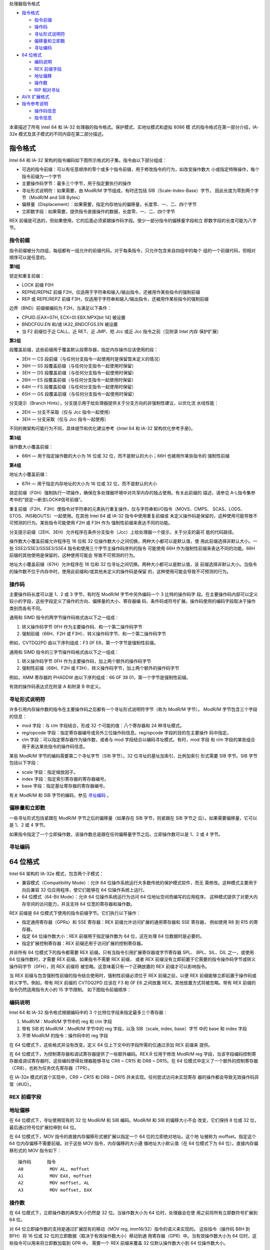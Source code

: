 处理器指令格式

* `指令格式`_

  * `指令前缀`_
  * `操作码`_
  * `寻址形式说明符`_
  * `偏移量和立即数`_
  * `寻址编码`_

* `64 位格式`_

  * `编码说明`_
  * `REX 前缀字段`_
  * `地址偏移`_
  * `操作数`_
  * `RIP 相对寻址`_

* `AVX 扩展格式`_

* `指令参考说明`_

  * `操作码信息`_
  * `指令信息`_

本章描述了所有 Intel 64 和 IA-32 处理器的指令格式。保护模式、实地址模式和虚拟 8086 模
式的指令格式在第一部分介绍，IA-32e 模式及其子模式的不同内容在第二部分描述。

指令格式
=========

Intel 64 和 IA-32 架构的指令编码如下图所示格式的子集。指令由以下部分组成：

* 可选的指令前缀：可以有任意顺序的零个或多个指令前缀，用于修改指令的行为，如改变操作数大
  小或指定特殊操作，每个指令前缀为一个字节
* 主要操作码字节：最多三个字节，用于指定要执行的操作
* 寻址形式说明符：如果需要，由 ModR/M 字节组成，有时还包括 SIB（Scale-Index-Base）字节，
  因此长度为零到两个字节（ModR/M and SIB Bytes）
* 偏移量（Displacement）：如果需要，指定内存地址的偏移量，长度零、一、二、四个字节
* 立即数字段：如果需要，提供指令直接操作的数据，长度零、一、二、四个字节

.. image:: image/insformat.png
    :width: 70%

REX 前缀是可选的，但如果使用，它的后面必须紧跟操作码字段。很少一部分指令的偏移量字段和立
即数字段的长度可能为八字节。

指令前缀
---------

指令前缀被分为四组，每组都有一组允许的前缀代码。对于每条指令，只允许包含来自四组中的每个
组的一个前缀代码，但相对顺序可以是任意的。

**第1组**

锁定和重复前缀：

* LOCK 前缀 F0H
* REPNE/REPNZ 前缀 F2H，仅适用于字符串和输入/输出指令，还被用作某些指令的强制前缀
* REP 或 REPE/REPZ 前缀 F3H，仅适用于字符串和输入/输出指令，还被用作某些指令的强制前缀

边界（BND）前缀被编码为 F2H，当满足以下条件：

* CPUID.(EAX=07H, ECX=0):EBX.MPX[bit 14] 被设置
* BNDCFGU.EN 和/或 IA32_BNDCFGS.EN 被设置
* 当 F2 前缀位于近 CALL、近 RET、近 JMP、短 Jcc 或近 Jcc 指令之前（见附录 Intel 内存
  保护扩展）

**第2组**

段覆盖前缀，这些前缀用于覆盖默认段寄存器，指定内存操作应该使用的段：

* 2EH — CS 段前缀（与任何分支指令一起使用时是保留暂未定义的情况）
* 36H — SS 段覆盖前缀（与任何分支指令一起使用时保留）
* 3EH — DS 段覆盖前缀（与任何分支指令一起使用时保留）
* 26H — ES 段覆盖前缀（与任何分支指令一起使用时保留）
* 64H — FS 段覆盖前缀（与任何分支指令一起使用时保留）
* 65H — GS 段覆盖前缀（与任何分支指令一起使用时保留）

分支提示（Branch Hints），分支提示用于给处理器提供关于分支方向的非强制性建议，以优化流
水线性能：

* 2EH — 分支不采取（仅与 Jcc 指令一起使用）
* 3EH — 分支采取（仅与 Jcc 指令一起使用）

不同的微架构可能行为不同，具体细节和优化建议参考《Intel 64 和 IA-32 架构优化参考手册》。

**第3组**

操作数大小覆盖前缀：

* 66H — 用于指定操作数的大小为 16 位或 32 位，而不是默认的大小；66H 也被用作某些指令的
  强制性前缀

**第4组**

地址大小覆盖前缀：

* 67H — 用于指定内存地址的大小为 16 位或 32 位，而不是默认的大小

锁定前缀（F0H）强制执行一项操作，确保在多处理器环境中对共享内存的独占使用。有关此前缀的
描述，请参见 A-L指令集参考中的“锁定—断言LOCK#信号前缀”。

重复前缀（F2H、F3H）使指令对字符串的元素执行重复操作，仅与字符串和I/O指令（MOVS、CMPS、
SCAS、LODS、STOS、INS和OUTS）一起使用。在其他 Intel 64 或 IA-32 指令中使用重复前缀或
未定义操作码是保留的，这种使用可能导致不可预测的行为。某些指令可能使用 F2H 或 F3H 作为
强制性前缀来表达不同的功能。

分支提示前缀（2EH、3EH）允许程序在条件分支指令（Jcc）上给处理器一个提示，关于分支的最可
能的代码路径。

操作数大小覆盖前缀允许程序在 16 位和 32 位操作数大小之间切换。两种大小都可以是默认值，使
用此前缀选择非默认大小。一些 SSE2/SSE3/SSSE3/SSE4 指令和使用三个字节主操作码序列的指令
可能使用 66H 作为强制性前缀来表达不同的功能。66H 前缀的其他使用是保留的，这种使用可能会
导致不可预测的行为。

地址大小覆盖前缀（67H）允许程序在 16 位和 32 位寻址之间切换。两种大小都可以是默认值，该
前缀选择非默认大小。当指令的操作数不位于内存中时，使用此前缀和/或其他未定义的操作码是保留
的，这种使用可能会导致不可预测的行为。

操作码
-------

主要操作码长度可以是 1、2 或 3 字节，有时在 ModR/M 字节中另外编码一个 3 比特的操作码字
段。在主要操作码内部可以定义较小的字段，这些字段定义了操作的方向、偏移量的大小、寄存器编
码、条件码或符号扩展。操作码使用的编码字段取决于操作类别而各有不同。

通用和 SIMD 指令的两字节操作码格式由以下之一组成：

1. 转义操作码字节 0FH 作为主要操作码、和一个第二操作码字节
2. 强制前缀（66H、F2H 或 F3H）、转义操作码字节、和一个第二操作码字节

例如，CVTDQ2PD 由以下序列组成：F3 0F E6，第一个字节是强制性前缀。

通用和 SIMD 指令的三字节操作码格式由以下之一组成：

1. 转义操作码字节 0FH 作为主要操作码，加上两个额外的操作码字节
2. 强制性前缀（66H、F2H 或 F3H）、转义操作码字节，加上两个额外的操作码字节

例如，XMM 寄存器的 PHADDW 由以下序列组成：66 0F 38 01，第一个字节是强制性前缀。

有效的操作码表达式在附录 A 和附录 B 中定义。

寻址形式说明符
--------------

许多引用内存操作数的指令在主要操作码之后都有一个寻址形式说明符字节（称为 ModR/M 字节）。
ModR/M 字节包含三个字段的信息：

* mod 字段：与 r/m 字段结合，形成 32 个可能的值：八个寄存器和 24 种寻址模式。
* reg/opcode 字段：指定寄存器编号或另外三位操作码信息。reg/opcode 字段的目的在主要操作
  码中指定。
* r/m 字段：可以指定寄存器作为操作数，或者与 mod 字段结合以编码寻址模式。有时，mod 字段
  和 r/m 字段的某些组合用于表达某些指令的操作码信息。

某些 ModR/M 字节的编码需要第二个寻址字节（SIB 字节）。32 位寻址的基址加索引、比例加索引
形式需要 SIB 字节。SIB 字节包括以下字段：

* scale 字段：指定缩放因子。
* index 字段：指定索引寄存器的寄存器编号。
* base 字段：指定基址寄存器的寄存器编号。

有关 ModR/M 和 SIB 字节的编码，参见 `寻址编码`_ 。

偏移量和立即数
--------------

一些寻址形式包括紧跟在 ModR/M 字节之后的偏移量（如果存在 SIB 字节，则紧跟在 SIB 字节之
后）。如果需要偏移量，它可以是 1、2 或 4 字节。

如果指令指定了一个立即操作数，该操作数总是跟在任何偏移量字节之后。立即操作数可以是 1、2
或 4 字节。

寻址编码
--------

64 位格式
==========

Intel 64 架构的 IA-32e 模式，包含两个子模式：

* 兼容模式（Compatibility Mode）：允许 64 位操作系统运行大多数传统的保护模式软件，而无
  需修改。这种模式主要用于向后兼容 32 位应用程序，使它们能够在 64 位操作系统上运行。
* 64 位模式（64-Bit Mode）：允许 64 位操作系统运行为访问 64 位地址空间而编写的应用程序。
  这种模式提供了对更大内存空间的访问能力，并且支持 64 位宽的寄存器和操作数。

REX 前缀是 64 位模式下使用的指令前缀字节。它们执行以下操作：

* 指定通用寄存器（GPRs）和 SSE 寄存器：REX 前缀允许访问扩展的通用寄存器和 SSE 寄存器，
  例如使用 R8 到 R15 的寄存器。
* 指定 64 位操作数大小：REX 前缀用于指定操作数为 64 位，这在处理 64 位数据时是必要的。
* 指定扩展控制寄存器：REX 前缀还用于访问扩展的控制寄存器。

并非所有 64 位模式下的指令都需要 REX 前缀。只有当指令引用扩展寄存器或字节寄存器 SPL、
BPL、SIL、DIL 之一，或使用 64 位操作数时，才需要 REX 前缀。如果指令不需要 REX 前缀，
或者 REX 前缀没有立即前置于它需要的指令操作码字节或转义操作码字节（0FH），则 REX 前缀将
被忽略。这意味着只有一个正确放置的 REX 前缀才可以影响指令。

当 REX 前缀与包含强制性前缀的指令结合使用时，强制性前缀必须位于 REX 前缀之前，以便 REX
前缀能够立即前置于操作码或转义字节。例如，带有 REX 前缀的 CVTDQ2PD 应该在 F3 和 0F E6
之间放置 REX。其他放置方式将被忽略。带有 REX 前缀的指令仍然适用指令大小的 15 字节限制。
如下图指令前缀顺序：

.. image:: image/prefixorder.png
    :width: 70%

编码说明
--------

Intel 64 和 IA-32 指令格式根据编码中的 3 个比特位字段来指定最多三个寄存器：

1. ModR/M：ModR/M 字节中的 reg 和 r/m 字段
2. 带有 SIB 的 ModR/M：ModR/M 字节中的 reg 字段，以及 SIB（scale, index, base）字节
   中的 base 和 index 字段
3. 不带 ModR/M 的指令：操作码中的 reg 字段

在 64 位模式下，这些格式并没有改变。定义 64 位上下文中的字段所需的位通过添加 REX 前缀来
提供。

在 64 位模式下，为控制寄存器和调试寄存器提供了一些额外编码。REX.R 位用于修改 ModR/M reg
字段，当该字段编码控制寄存器或调试寄存器时。这些编码使得处理器能够寻址 CR8 ~ CR15 和
DR8 ~ DR15。在 64 位模式中定义了一个额外的控制寄存器（CR8），也称为任务优先寄存器（TPR）。

在 IA-32e 模式的首个实现中，CR9 ~ CR15 和 DR8 ~ DR15 并未实现。任何尝试访问未实现寄存
器的操作都会导致无效操作码异常（#UD）。

REX 前缀字段
------------

地址偏移
---------

在 64 位模式下，寻址使用现有的 32 位 ModR/M 和 SIB 编码。ModR/M 和 SIB 的偏移大小不会
改变，它们保持 8 位或 32 位，最后通过符号位扩展拉伸到 64 位。

在 64 位模式下，MOV 指令的直接内存偏移形式被扩展以指定一个 64 位的立即绝对地址。这个地
址被称为 moffset。指定这个 64 位内存偏移不需要前缀。对于这些 MOV 指令，内存偏移的大小遵
循地址大小默认值（在 64 位模式下为 64 位）。直接内存偏移形式的 MOV 指令如下： ::

    操作码      指令
    A0          MOV AL, moffset
    A1          MOV EAX, moffset
    A2          MOV moffset, AL
    A3          MOV moffset, EAX

操作数
-------

在 64 位模式下，立即操作数的典型大小仍然是 32 位。当操作数大小为 64 位时，处理器会在使
用之前将所有立即数符号扩展到 64 位。

对 64 位立即操作数的支持是通过扩展现有的移动（MOV reg, imm16/32）指令的语义来实现的。
这些指令（操作码 B8H 到 BFH）将 16 位或 32 位的立即数据（取决于有效操作数大小）移动到通
用寄存器（GPR）中。当有效操作数大小为 64 位时，这些指令可以用来将立即数加载到 GPR 中。
需要一个 REX 前缀来覆盖 32 位默认操作数大小到 64 位操作数大小。

例如： ::

    48 B8 8877665544332211 MOV RAX,1122334455667788H

在 64 位模式下，有两组指令默认操作数大小为 64 位（不需要 REX 前缀来指定此操作数大小）。
这些指令包括：

1. 近分支（Near branches）：这些是跳转指令，它们在代码中跳转到距离当前位置较近的位置。
   在 64 位模式下，这些分支指令的默认目标地址是 64 位的，因此不需要额外的前缀来指定操作
   数大小。
2. 除了远分支外的所有隐式引用 RSP 的指令，：这包括如 PUSH、POP、CALL 和 RET 等指令，它
   们操作栈指针 RSP。在 64 位模式下，这些指令默认使用 64 位的栈指针，因此也不需要 REX
   前缀。

RIP 相对寻址
------------

在 64 位模式下，实现了一种新的寻址形式，即 RIP 相对寻址（相对于指令指针）。有效地址是通
过将偏移添加到下一条指令的 64 位 RIP 上形成的。

在 IA-32 架构和兼容模式中，只有控制权转移指令才能使用相对于指令指针的寻址。在 64 位模式
下，使用 ModR/M 寻址的指令可以使用 RIP 相对寻址。没有 RIP 相对寻址，所有 ModR/M 模式都
相对于零寻址内存。

RIP 相对寻址允许特定的 ModR/M 模式使用带符号的 32 位偏移相对于 64 位 RIP 寻址内存。这
提供了从 RIP 起 ±2GB 的偏移范围。下图显示了 RIP 相对寻址的 ModR/M 和 SIB 编码。在当前
的 ModR/M 和 SIB 编码中，存在 32 位偏移寻址的冗余形式。有一个 ModR/M 编码，并且有多个
SIB 编码。RIP 相对寻址使用冗余形式编码。在 64 位模式下，ModR/M Disp32（32 位偏移）编码
被重新定义为 RIP+Disp32 而不是单纯的偏移。

.. image:: image/ripaddressing.png
    :width: 80%

RIP 相对寻址的 ModR/M 编码不依赖于前缀的使用。具体来说，用于选择 RIP 相对寻址的 r/m 位
字段编码 101B（用于选择 RIP 相对寻址）不受 REX 前缀的影响。例如，选择 R13（REX.B = 1,
r/m = 101B）时，mod = 00B 仍然会产生 RIP 相对寻址。REX.B 的 4 位 r/m 字段与 ModR/M
结合使用时，并没有完全解码。为了在没有偏移的情况下寻址 R13，软件必须使用零字节偏移编码
R13 + 0。

RIP 相对寻址是由 64 位模式启用的，而不是由 64 位地址大小启用的。使用地址大小前缀不会禁
用 RIP 相对寻址。地址大小前缀的作用是将计算出的有效地址截断并零扩展到 32 位。

AVX 扩展格式
============

指令参考说明
============

在指令参考手册中，对于每条指令，描述了每个操作数组合。还提供了指令及其操作数、操作说明、
指令对 EFLAGS寄存器中标志的影响、以及可能产生的异常等描述信息。

以下是指令参考信息的格式示例：

.. image:: image/insinfofmt.png
    :width: 90%

其中包括六部分信息：

1. 操作码（Opcode）
2. 指令（Instruction）
3. 操作数编码（Op/En）
4. 64/32位模式（64/32-bit Mode）
5. CPUID特性标志
6. 描述

操作数编码的示例如下：

.. image:: image/operandencode.png
    :width: 90%

然后，会列出每个指令的多个信息说明部分：

1. 描述说明
2. 操作说明
3. 内联汇编说明
4. 影响的标志位
5. 影响的 FPU 标志位
6. 不同模式下的异常
7. 浮点异常说明
8. SIMD 浮点异常说明

操作码信息
----------

在指令参考手册中，“操作码（Opcode）” 列显示了每种形式的指令产生的对象代码。代码尽可能地
以十六进制字节的形式给出，与它们在内存中出现的顺序相同。而非十六进制字节条目的定义如下：

**NP**
    表示不允许在指令中使用 66/F2/F3 前缀（超出指令操作码已经包含的部分）。如果这样使用
    将导致无效操作码异常（#UD）或编码为不同指令。
**NFx**
    表示不允许在指令中使用 F2/F3 前缀（超出指令操作码已经包含的部分）。如果这样使用将导
    致无效操作码异常（#UD）或编码为不同指令。
**REX.W**
    表示使用影响操作数大小或指令语义的 REX 前缀。REX 前缀和其他可选/强制性指令前缀的顺
    序在前面已讨论。注意，提升传统指令到 64 位行为的 REX 前缀在操作码列中没有明确列出。
**/digit**
    0 到 7 之间的数字表示指令的 ModR/M 字节仅使用 r/m 操作数。reg 字段包含的数字为指令
    操作码提供了扩展。
**/r**
    表示指令的 ModR/M 字节包含寄存器操作数和 r/m 操作数。
**cb, cw, cd, cp, co, ct**
    1 字节（cb）、2 字节（cw）、4 字节（cd）、6 字节（cp）、8 字节（co）或 10 字节
    （ct）值跟在操作码之后。这个值用于指定代码偏移，并可能为代码段寄存器指定一个新值。
**ib, iw, id, io**
    1 字节（ib）、2 字节（iw）、4 字节（id）或 8 字节（io）的立即操作数跟随操作码、ModR/M
    字节或 SIB 字节。操作码决定操作数是否为有符号值。所有字、双字和四字都以低序字节优先
    给出。
**+rb, +rw, +rd, +ro**
    表示操作码字节的低 3 位被用来编码寄存器操作数，而不使用 ModR/M 字节。指令列出了带有
    低 3 位为 000b 的操作码字节的对应十六进制值。在非 64 位模式下，从 0 到 7 的寄存器
    代码被加到操作码字节的十六进制值上。在 64 位模式下，表示 REX.b 和操作码[2:0] 字段
    的四位字段编码指令的寄存器操作数。"+ro" 仅适用于 64 位模式。见下表中的寄存器代码。
**+i**
    在浮点指令中使用，当一个操作数是 FPU 寄存器栈中的 ST(i) 时。数字 i（范围可以从 0
    到 7）被加到加号左边给出的十六进制字节上，形成单个操作码字节。

与 +rb, +rw, +rd, +ro 相关的寄存器代码如下表： ::

    字节寄存器 REX.B Reg字段    字寄存器    双字寄存器  四字寄存器（仅64位模式）
        AL      None    0       AX          EAX         RAX
        CL      None    1       CX          ECX         RCX
        DL      None    2       DX          EDX         RDX
        BL      None    3       BX          EBX         RBX
        AH      N.E.    4       SP  None    ESP         N/A
        CH      N.E.    5       BP  None    EBP         N/A
        DH      N.E.    6       SI  None    ESI         N/A
        BH      N.E.    7       DI  None    EDI         N/A
        SPL     Yes     4       SP  None    ESP         RSP
        BPL     Yes     5       BP  None    EBP         RBP
        SIL     Yes     6       SI  None    ESI         RSI
        DIL     Yes     7       DI  None    EDI         RDI
        以下寄存器仅64位模式可用
        R8B     Yes     0       R8W         R8D         R8
        R9B     Yes     1       R9W         R9D         R9
        R10B    Yes     2       R10W        R10D        R10
        R11B    Yes     3       R11W        R11D        R11
        R12B    Yes     4       R12W        R12D        R12
        R13B    Yes     5       R13W        R13D        R13
        R14B    Yes     6       R14W        R14D        R14
        R15B    Yes     7       R15W        R15D        R15

    其中 N.E. 表示不可编码（Not Encodable）

指令信息
---------

“指令” 列显示了在 ASM386 程序中指令语句的语法。以下是用于在指令语句中表示操作数的符号列
表：

**rel8**
    指令末尾前 128 字节到指令末尾后 127 字节范围内的相对地址。
**rel16, rel32**
    与汇编指令相同的代码段内的相对地址。rel16 符号适用于操作数大小属性为 16 位的指令；
    rel32 符号适用于操作数大小属性为 32 位的指令。
**ptr16:16, ptr16:32**
    通常指向与指令不同的代码段的远指针。符号 16:16 表示指针的值由两部分组成。冒号左侧的
    值是 16 位选择器或目标代码段寄存器的值。右侧的值对应于目标段内的偏移量。当指令的操作
    数大小属性为 16 位时使用 ptr16:16 符号；当操作数大小属性为 32 位时使用 ptr16:32
    符号。
**r8**
    字节通用寄存器之一：AL, CL, DL, BL, AH, CH, DH, BH, BPL, SPL, DIL, SIL；或在使
    用 REX.R 和 64 位模式时可用的字节寄存器 (R8B ~ R15B)。
**r16**
    字通用寄存器之一：AX, CX, DX, BX, SP, BP, SI, DI；或在使用 REX.R 和 64 位模式时
    可用的字寄存器 (R8 ~ R15)。
**r32**
    双字通用寄存器之一：EAX, ECX, EDX, EBX, ESP, EBP, ESI, EDI；或在使用 REX.R 和
    64 位模式时可用的双字寄存器 (R8D ~ R15D)。
**r64**
    四字通用寄存器之一：RAX, RBX, RCX, RDX, RDI, RSI, RBP, RSP, R8–R15。这些在使用
    REX.R 和 64 位模式时可用。
**imm8**
    一个字节的立即值。imm8 符号可以是介于 -128 和 +127（含）之间的有符号数；介于 0 和
    255（含）之间的无符号数；或当指令使用其单独的位时的比特位序列。对于将 imm8 与字或双
    字操作数结合使用的指令，立即值被符号扩展以形成一个字或双字。字的最高字节用立即值的最
    高位填充。
**imm16**
    用于操作数大小属性为 16 位的指令的立即值。这是一个介于 -32,768 和 +32,767（含）之
    间的数字。
**imm32**
    用于操作数大小属性为 32 位的指令的立即双字值。它允许使用介于 +2,147,483,647 和
    –2,147,483,648（含）之间的数字。
**imm64**
    用于操作数大小属性为 64 位的指令的立即四字值。该值允许使用介于 +9,223,372,036,854,775,807
    和 –9,223,372,036,854,775,808（含）之间的数字。
**/ib**
    单个字节值。
**r/m8**
    一个字节操作数，可以是字节通用寄存器（AL, CL, DL, BL, AH, CH, DH, BH, BPL, SPL,
    DIL, SIL）的内容，或内存中的一个字节。在 64 位模式下，使用 REX.R 前缀可以访问字节
    寄存器 R8B ~ R15B。
**r/m16**
    用于操作数大小属性为 16 位的指令的字通用寄存器或内存操作数。字通用寄存器包括：AX,
    CX, DX, BX, SP, BP, SI, DI。内存的内容位于有效地址计算提供的地址处。在 64 位模式
    下，使用 REX.R 前缀可以访问字寄存器 R8W ~ R15W。
**r/m32**
    用于操作数大小属性为 32 位的指令的双字通用寄存器或内存操作数。双字通用寄存器包括：
    EAX, ECX, EDX, EBX, ESP, EBP, ESI, EDI。内存的内容位于有效地址计算提供的地址处。
    在使用 REX.R 前缀的 64 位模式下，可以访问双字寄存器 R8D ~ R15D。
**r/m64**
    用于操作数大小属性为 64 位的指令的四字通用寄存器或内存操作数，当使用 REX.W 时。四字
    通用寄存器包括：RAX, RBX, RCX, RDX, RDI, RSI, RBP, RSP, R8 ~ R15；这些仅在 64
    位模式下可用。内存的内容位于有效地址计算提供的地址处。
**reg**
    当指令的操作对寄存器的宽度不敏感时，用于指令的通用寄存器。寄存器可以是 r16, r32, 或
    r64。
**m**
    内存中的 16 位、32 位或 64 位操作数。
**m8**
    内存中的字节操作数，通常表示为变量或数组名，但由 DS:(E)SI 或 ES:(E)DI 寄存器指向。
    在 64 位模式下，由 RSI 或 RDI 寄存器指向。
**m16**
    内存中的字操作数，通常表示为变量或数组名，但由 DS:(E)SI 或 ES:(E)DI 寄存器指向。这
    种表示法仅用于字符串指令。
**m32**
    内存中的双字操作数。内存的内容位于有效地址计算提供的地址处。
**m64**
    内存中的四字操作数。
**m128**
    内存中的双四字操作数。
**m16:16, m16:32 & m16:64**
    包含由两个数字组成的远指针的内存操作数。冒号左侧的数字对应于指针的段选择器。右侧的数
    字对应于其偏移量。
**m16&32, m16&16, m32&32, m16&64**
    由数据项对组成的内存操作数，其大小在 & 字符的左侧和右侧指示。所有内存寻址模式都是允
    许的。BOUND 指令用 m16&16 和 m32&32 操作数来提供一个包含数组索引的上下界。LIDT 和
    LGDT 指令使用 m16&32 操作数来提供一个字来加载对应 GDTR 和 IDTR 寄存器的限制字段，
    以及一个双字来加载基地址字段。m16&64 操作数在 64 位模式下被 LIDT 和 LGDT 用来提供
    一个字来加载限制字段，以及一个四字来加载对应 GDTR 和 IDTR 寄存器的基地址字段。
**m80bcd**
    内存中的二进制编码的十进制（BCD）操作数，80 位。
**moffs8, moffs16, moffs32, moffs64**
    简单内存变量（内存偏移量），类型为字节、字、双字或四字，用于 MOV 指令的一些变体。实
    际地址是由相对于段基址的简单偏移量给出的。指令中不使用 ModR/M 字节。与 moffs 一起显
    示的数字表示其大小，由指令的地址大小属性决定。
**Sreg**
    段寄存器。段寄存器对应的位分配为 ES = 0, CS = 1, SS = 2, DS = 3, FS = 4, GS = 5。
**m32fp, m64fp, m80fp**
    分别为单精度、双精度和双扩展精度的浮点操作数，位于内存中。这些符号指定用作 x87 FPU
    浮点指令的操作数的浮点值。
**m16int, m32int, m64int**
    分别为字、双字和四字整数操作数，位于内存中。这些符号指定用作 x87 FPU 整数指令的操作
    数的整数。
**ST 或 ST(0)**
    FPU 寄存器堆栈的顶部元素。
**ST(i)**
    从 FPU 寄存器堆栈顶部开始的第 i 个元素（i := 0 到 7）。
**mm**
    MMX 寄存器。64 位 MMX 寄存器为：MM0 到 MM7。
**mm/m32**
    MMX 寄存器的低阶 32 位或 32 位内存操作数。64 位 MMX 寄存器为：MM0 到 MM7。内存的
    内容位于有效地址计算提供的地址处。
**mm/m64**
    MMX 寄存器或 64 位内存操作数。64 位 MMX 寄存器为：MM0 到 MM7。内存的内容位于有效
    地址计算提供的地址处。
**xmm**
    XMM 寄存器。128 位 XMM 寄存器为：XMM0 到 XMM7；XMM8 到 XMM15 在 64 位模式下使用
    REX.R 可用。
**xmm/m32**
    XMM 寄存器或 32 位内存操作数。128 位 XMM 寄存器为 XMM0 到 XMM7；XMM8 到 XMM15 在
    64 位模式下使用 REX.R 可用。内存的内容位于有效地址计算提供的地址处。
**xmm/m64**
    XMM 寄存器或 64 位内存操作数。128 位 SIMD 浮点寄存器为 XMM0 到 XMM7；XMM8 到 XMM15
    在 64 位模式下使用 REX.R 可用。内存的内容位于有效地址计算提供的地址处。
**xmm/m128**
    XMM 寄存器或 128 位内存操作数。128 位 XMM 寄存器为 XMM0 到 XMM7；XMM8 到 XMM15
    在 64 位模式下使用 REX.R 可用。内存的内容位于有效地址计算提供的地址处。
**<XMM0>**
    表示隐式使用 XMM0 寄存器。在有歧义时，xmm1 表示使用 XMM 寄存器的第一个源操作数，
    xmm2 表示第二个源操作数。某些指令使用 XMM0 寄存器作为第三个源操作数，由 <XMM0> 表
    示。第三个 XMM 寄存器操作数的使用在指令编码中是隐式的，不影响 ModR/M 编码。
**ymm**
    YMM 寄存器。256 位 YMM 寄存器为：YMM0 到 YMM7；YMM8 到 YMM15 在 64 位模式下可用。
**m256**
    内存中的 32 字节操作数。这种表示法仅与 AVX 指令一起使用。
**ymm/m256**
    YMM 寄存器或 256 位内存操作数。
**<YMM0>**
    表示 YMM0 寄存器作为隐式参数使用。
**bnd**
    128 位边界寄存器。BND0 到 BND3。
**mib**
    使用 SIB 寻址形式的内存操作数，其中索引寄存器不用于地址计算，比例被忽略。只有基址和
    位移用于有效地址计算。
**m512**
    内存中的 64 字节操作数。
**zmm/m512**
    ZMM 寄存器或 512 位内存操作数。
**{k1}{z}**
    用作指令写掩码的掩码寄存器。64 位 k 寄存器为：k1 到 k7。写掩码规格仅通过 EVEX 前缀
    提供。掩码通过作为合并掩码完成（其中对于掩码出的元素保留旧值），或者作为零掩码完成。
    掩码的类型由 EVEX.z 位决定。
**{k1}**
    没有 {z}：用作指令写掩码的掩码寄存器，对于不允许零掩码但支持合并掩码的指令。这对应于
    需要不同于 0 的 aaa 字段的值的指令（例如 gather）和只允许合并掩码的存储类型指令。
**k1**
    用作常规操作数（目标或源）的掩码寄存器。64 位 k 寄存器为：k0 到 k7。
**mV**
    向量内存操作数；操作数大小取决于指令。
**vm32{x,y,z}**
    使用 VSIB 内存寻址指定的内存操作数的向量数组。内存地址数组使用共同基寄存器、常数比例
    因子和具有 32 位索引值的向量索引寄存器指定，该索引值在 XMM 寄存器（vm32x）、YMM 寄
    存器（vm32y）或 ZMM 寄存器（vm32z）中。
**vm64{x,y,z}**
    使用 VSIB 内存寻址指定的内存操作数的向量数组。内存地址数组使用共同基寄存器、常数比例
    因子和具有 64 位索引值的向量索引寄存器指定，该索引值在 XMM 寄存器（vm64x）、YMM 寄
    存器（vm64y）或 ZMM 寄存器（vm64z）中。
**zmm/m512/m32bcst**
    可以是 ZMM 寄存器、512 位内存位置或从 32 位内存位置加载的 512 位向量的操作数。
**zmm/m512/m64bcst**
    可以是 ZMM 寄存器、512 位内存位置或从 64 位内存位置加载的 512 位向量的操作数。
**<ZMM0>**
    表示隐式使用 ZMM0 寄存器作为参数。
**{er}**
    表示支持嵌入式舍入控制，这只适用于指令的寄存器到寄存器形式。这也意味着支持 SAE
    （Suppress All Exceptions，抑制所有异常）。
**{sae}**
    表示支持 SAE（Suppress All Exceptions，抑制所有异常）。这用于支持 SAE 但不支持嵌
    入式舍入控制的指令。
**SRC1**
    表示使用 VEV/EVEX 前缀编码的指令中的第一个源操作数，该指令具有两个或更多源操作数。
**SRC2**
    表示使用 VEV/EVEX 前缀编码的指令中的第二个源操作数，该指令具有两个或更多源操作数。
**SRC3**
    表示使用 VEV/EVEX 前缀编码的指令中的第三个源操作数，该指令具有三个源操作数。
**SRC**
    在单源指令中的源操作数。
**DST**
    指令中的目标操作数。此字段由 reg_field 编码。

在指令编码中，MODRM 字节根据其扮演的角色以多种方式表示。MODRM 字节包含 3 个字段：

1. 2 位的 MODRM.MOD 字段（mm）
2. 3 位的 MODRM.REG 字段（rrr）
3. 3 位的 MODRM.RM 字段（bbb）

当一条指令的所有 MODRM 字节位都有固定值时，在指令描述页面的编码框中，操作码后会展示该字
节的 2 位十六进制值。当MODRM 字节的某些字段必须包含固定值时，这些值按以下方式指定：

* 如果仅有的 MODRM.MOD 必须是 0b11，而 MODRM.REG 和 MODRM.RM 字段不受限制，这被表示为
  11:rrr:bbb。rrr 对应于 MODRM.REG 字段的 3 位，bbb 对应于 MODRM.RM 字段的 3 位。
* 如果 MODRM.MOD 字段被限制为除 0b11 之外的值，即它必须是 0b00、0b01 或 0b10 之一，那
  么我们使用表示法 !(11)。
* 如果 MODRM.REG 字段有特定的要求值，例如 0b101，那将被表示为 mm:101:bbb。

操作数编码
-----------

“操作数编码” 列被缩写为 Op/En，每个汇编指令都提供了指令操作数编码信息。每个指令参考页面
中的操作数编码表列出了每个指令操作数（根据指令语法和操作数顺序）相对于 ModRM 字节、VEX.vvvv
字段或额外操作数编码位置。

使用 EVEX 编码的指令采用压缩 disp8*N 编码的偏移字节，其中 N 在 EVEX 指令格式中描述的根
据元组类型定义。指令的元组类型在适用的情况下列在操作数编码定义表中。

注意：指令摘要表中的 Op/En 列中的字母仅适用于紧接指令摘要表之后的编码定义表。在编码定义
表中，括号内的字母 'r' 表示处理器将读取操作数的内容。括号内的字母 'w' 表示处理器将更新
操作数的内容。

64/32位模式
------------

“64/32位模式” 列表示操作码序列是否在 (a) 64位模式，或 (b) 兼容模式和其他 IA-32 模式中
支持，这些模式与 CPUID 特性标志一起关联了特定指令扩展。

64位模式的支持在 “斜杠” 的左侧，并且有以下符号：

* V — 支持
* I — 不支持
* N.E. — 表示指令语法在 64 位模式下无法编码（它可能代表其他模式中的有效指令的一部分）
* N.P. — 表示 REX 前缀在 64 位模式下不影响传统指令
* N.I. — 表示操作码在 64 位模式下被视为新指令
* N.S. — 表示地址覆盖前缀语法在 64 位模式下不支持。在 64 位模式下使用地址覆盖前缀可能导
  致特定于模型的执行行为

兼容/传统模式的支持在 “斜杠” 的右侧，并且有以下符号：

* V — 支持
* I — 不支持
* N.E. — 表示 Intel 64 指令助记符/语法无法编码；操作码序列不能作为单独的指令适用于兼容
  模式或 IA-32 模式。该操作码可能代表有效的传统 IA-32 指令序列。

CPUID特性标志
-------------

CPUID 特性标志（例如 CPUID.01H.ECX、CPUID.01H.EDX 中的相应位，用于指示 SSE/SSE2/
SSE3/SSSE3/SSE4.1/SSE4.2/AESNI/PCLMULQDQ/AVX/RDRAND 等指令集的支持情况），这些标志
表明处理器对该指令的支持情况。如果相应的标志位为 '0'，则执行该指令将触发 #UD（无效操作
码异常）。

描述说明
---------

“描述说明” 部分更详细地描述了指令的目的和所需的操作数。以下是可能在描述部分使用的术语：

**Legacy SSE**
    指的是 SSE、SSE2、SSE3、SSSE3、SSE4、AESNI、PCLMULQDQ 以及任何未来引用 XMM 寄存
    器且没有使用 VEX 前缀的指令集
**VEX.vvvv**
    VEX 位字段，指定源或目标寄存器（以 1 的补码形式）
**rm_field**
    ModR/M r/m 字段和任何 REX.B 的简写
**reg_field**
    ModR/M reg 字段和任何 REX.R 的简写

操作说明
---------

内联汇编说明
------------

影响的标志位
------------

“影响的标志位” 部分列出了由指令影响的 EFLAGS 寄存器中的标志。当一个标志被清除时，它等于
0；当它被设置时，它等于 1。算术和逻辑指令通常以统一的方式给状态标志赋值，见第一卷的附录
A，EFLAGS 交叉引用。非惯例赋值在 “操作说明” 部分中描述。标记为未定义的标志可能会被指令
以不确定的方式改变，而未列出的标志不会被指令改变。

影响的 FPU 标志位
-----------------

浮点指令包含一个 “影响的 FPU 标志位” 部分，描述了每条指令如何影响 FPU 状态字的四个条件
码标志。这些条件码标志是：

* C0 标志 — 表示浮点运算的符号位，通常用于表示结果的正负
* C1 标志 — 用于表示浮点运算的溢出情况
* C2 标志 — 用于表示浮点运算的精确度，例如，当结果需要舍入时会被设置
* C3 标志 — 用于表示浮点运算的未定义操作或错误，例如，除以零或无效运算

不同模式下的异常
----------------

保护模式、实地址模式、虚拟 8086 模式、兼容模式、64 位模式的异常说明。每个异常都被赋予了
一个助记符，由一个井号（#）后跟两个字母和一个可选的错误代码组成。例如，#GP(0) 表示一个错
误代码为 0 的通用保护异常。下表是相应异常的描述。有关异常的详细描述，请参阅第三卷的过程
调用、中断和异常部分。应用程序程序员应查阅其操作系统提供的文档，以确定发生异常时应采取的
行动。 ::

    保护/虚拟8086/兼容/64位模式异常      来源                           实地址模式
    0   #DE 除法错误                    DIV IDIV                           支持
    1   #DB 调试                       任何代码或数据引用                   支持
    3   #BP 断点                       INT3                               支持
    4   #OF 上溢                       INTO                               支持
    5   #BR 超出边界范围                BOUND                              支持
    6   #UD 未定义操作码/无效操作码      UD 指令或保留操作码                 支持
    7   #NM 无数学协处理器/设备不可用    浮点指令或 WAIT FWAIT               支持
    8   #DF Double Fault               任何可产生异常的指令、NMI、INTR      支持
    10  #TS 非法 TSS                   任务切换或 TSS 访问                  保留
    11  #NP 段不存在                   加载段寄存器或访问系统分段            保留
    12  #SS 栈段故障                      栈操作并且加载 SS 寄存器          支持
    13  #GP 通用保护/实地址模式段超限异常   任何内存引用和其他保护检查         支持
    14  #PF 页面故障                      任何内存引用                      保留
    16  #MP 数学故障/浮点错误           浮点指令或 WAIT FWAIT               支持
    17  #AC 对齐检查                   任何内存数据引用                     保留
    18  #MC 机器检查                   特定于型号的机器检查                 支持
    19  #XM SIMD 浮点数值错误          SSE/SSE2/SSE3 浮点指令              支持

浮点异常说明
------------

“浮点异常” 部分列出了在执行 x87 FPU 浮点指令时可能发生的异常。所有这些异常情况都会引发
一个浮点错误异常（#MF，异常 16）。下表列出了浮点的这些异常。有关这些异常的详细描述，请参
阅第一卷的浮点异常条件部分。 ::

    浮点异常        说明
    #IS #IA     浮点非法操作：浮点栈上溢或下溢、非法浮点算术操作
    #Z          浮点除零
    #D          浮点源操作数是一个非正规数（denormal）
    #O          浮点结果数值上溢
    #U          浮点结果数值下溢
    #P          浮点结果精度不精确

SIMD 浮点异常说明
-----------------

“SIMD 浮点异常” 部分列出了在执行 SSE/SSE2/SSE3 浮点指令时可能发生的异常。所有这些异常
情况都会引发一个 SIMD 浮点错误异常（#XM，异常 19）。下表列出了 SIMD 浮点的这些异常。有
关这些异常的详细描述，请参阅第一卷SSE 和 SSE2 异常部分。 ::

    浮点异常        说明
    #i          浮点非法操作：非法算术操作或非法源操作数
    #Z          浮点除零
    #D          浮点源操作数是一个非正规数（denormal）
    #O          浮点结果数值上溢
    #U          浮点结果数值下溢
    #P          浮点结果精度不精确
